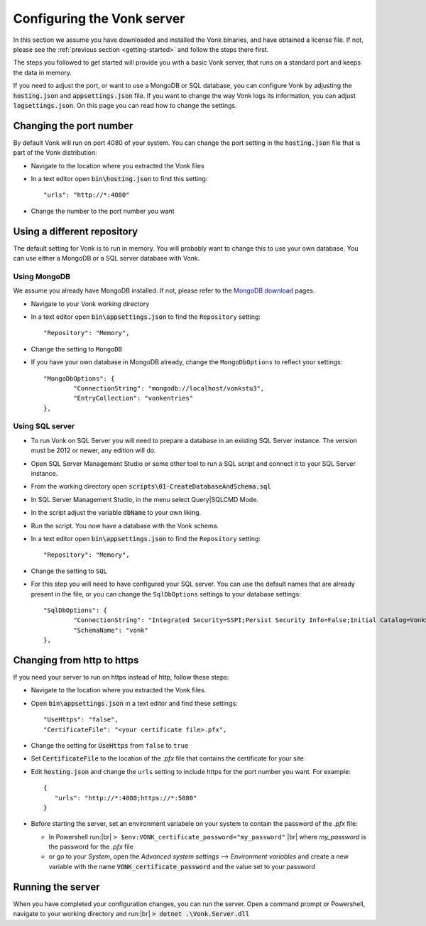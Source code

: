 .. _configure:

===========================
Configuring the Vonk server
===========================

In this section we assume you have downloaded and installed the Vonk binaries, and have obtained a license file.
If not, please see the :ref:`previous section <getting-started>` and follow the steps there first.

The steps you followed to get started will provide you with a basic Vonk server,
that runs on a standard port and keeps the data in memory.

If you need to adjust the port, or want to use a MongoDB or SQL database, you can
configure Vonk by adjusting the :code:`hosting.json` and :code:`appsettings.json` file.
If you want to change the way Vonk logs its information, you can adjust :code:`logsettings.json`.
On this page you can read how to change the settings.


Changing the port number
------------------------
By default Vonk will run on port 4080 of your system. You can change the port setting in the :code:`hosting.json` file that is part
of the Vonk distribution:

*	Navigate to the location where you extracted the Vonk files
*	In a text editor open :code:`bin\hosting.json` to find this setting::

	"urls": "http://*:4080"

*	Change the number to the port number you want


Using a different repository
----------------------------
The default setting for Vonk is to run in memory. You will probably want to change this to use your own database.
You can use either a MongoDB or a SQL server database with Vonk.

Using MongoDB
^^^^^^^^^^^^^
We assume you already have MongoDB installed. If not, please refer to the `MongoDB download <https://www.mongodb.com/download-center>`_ pages.

*	Navigate to your Vonk working directory
*	In a text editor open :code:`bin\appsettings.json` to find the ``Repository`` setting::

	"Repository": "Memory",

*	Change the setting to ``MongoDB``

*	If you have your own database in MongoDB already, change the ``MongoDbOptions`` to reflect your settings::

		"MongoDbOptions": {
			"ConnectionString": "mongodb://localhost/vonkstu3",
			"EntryCollection": "vonkentries"
		},


Using SQL server
^^^^^^^^^^^^^^^^

*	To run Vonk on SQL Server you will need to prepare a database in an existing SQL Server instance. The version must be 2012 or newer, any edition will do.

*	Open SQL Server Management Studio or some other tool to run a SQL script and connect it to your SQL Server instance.

*	From the working directory open :code:`scripts\01-CreateDatabaseAndSchema.sql`

*	In SQL Server Management Studio, in the menu select Query|SQLCMD Mode.

*	In the script adjust the variable :code:`dbName` to your own liking.

*	Run the script. You now have a database with the Vonk schema.

*	In a text editor open :code:`bin\appsettings.json` to find the ``Repository`` setting::

	"Repository": "Memory",

*	Change the setting to ``SQL``

*	For this step you will need to have configured your SQL server. You can use the default names that are already present in the
	file, or you can change the ``SqlDbOptions`` settings to your database settings::

		"SqlDbOptions": {
			"ConnectionString": "Integrated Security=SSPI;Persist Security Info=False;Initial Catalog=VonkStu3;Data Source=(localdb)\\mssqllocaldb",
			"SchemaName": "vonk"
		},


Changing from http to https
---------------------------
If you need your server to run on https instead of http, follow these steps:

*	Navigate to the location where you extracted the Vonk files.
*	Open :code:`bin\appsettings.json` in a text editor and find these settings::

		"UseHttps": "false",
		"CertificateFile": "<your certificate file>.pfx",

*	Change the setting for :code:`UseHttps` from ``false`` to ``true``
*	Set :code:`CertificateFile` to the location of the `.pfx` file that contains the certificate for your site
*	Edit :code:`hosting.json` and change the ``urls`` setting to include https for the port number you want. For example::

		{
		   "urls": "http://*:4080;https://*:5080"
		}


*	Before starting the server, set an environment variabele on your system to contain the password of the `.pfx` file:

	+ In Powershell run:|br| 
	  ``> $env:VONK_certificate_password="my_password"``
	  |br| where `my_password` is the password for the `.pfx` file
	+ or go to your `System`, open the `Advanced system settings` --> `Environment variables` and create a new variable
	  with the name :code:`VONK_certificate_password` and the value set to your password


..
	Configuring log settings
	------------------------

Running the server
------------------

When you have completed your configuration changes, you can run the server.
Open a command prompt or Powershell, navigate to your working directory and run:|br|
:code:`> dotnet .\Vonk.Server.dll`



.. |br| raw:: html

   <br />
